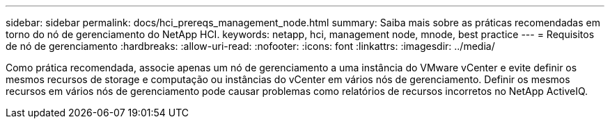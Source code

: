 ---
sidebar: sidebar 
permalink: docs/hci_prereqs_management_node.html 
summary: Saiba mais sobre as práticas recomendadas em torno do nó de gerenciamento do NetApp HCI. 
keywords: netapp, hci, management node, mnode, best practice 
---
= Requisitos de nó de gerenciamento
:hardbreaks:
:allow-uri-read: 
:nofooter: 
:icons: font
:linkattrs: 
:imagesdir: ../media/


[role="lead"]
Como prática recomendada, associe apenas um nó de gerenciamento a uma instância do VMware vCenter e evite definir os mesmos recursos de storage e computação ou instâncias do vCenter em vários nós de gerenciamento. Definir os mesmos recursos em vários nós de gerenciamento pode causar problemas como relatórios de recursos incorretos no NetApp ActiveIQ.
